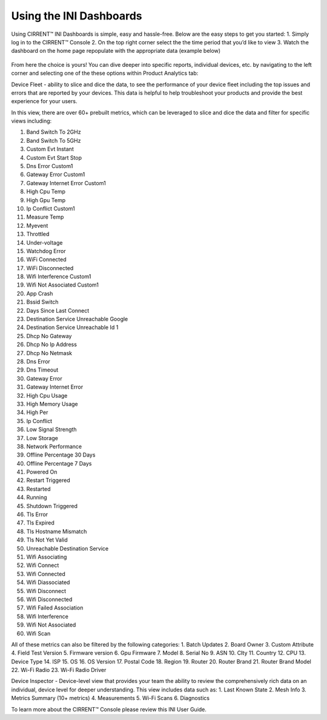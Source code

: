 Using the INI Dashboards
--------------------------

Using CIRRENT™ INI Dashboards is simple, easy and hassle-free. Below are the easy steps to get you started:
1.	Simply log in to the CIRRENT™ Console 
2.	On the top right corner select the the time period that you’d like to view
3.	Watch the dashboard on the home page repopulate with the appropriate data (example below)

 .. image:: ../img/dash-1.png
    :align: center
    :alt: aDashboard


From here the choice is yours! You can dive deeper into specific reports, individual devices, etc. by navigating to the left corner and selecting one of the these options within Product Analytics tab:

Device Fleet - ability to slice and dice the data, to see the performance of your device fleet including the top issues and errors that are reported by your devices. This data is helpful to help troubleshoot your products and provide the best experience for your users.


.. image:: ../img/dash-2.png
    :align: center
    :alt: aDashboard




In this view, there are over 60+ prebuilt metrics, which can be leveraged to slice and dice the data and filter for specific views including:

1.	Band Switch To 2GHz
2.	Band Switch To 5GHz
3.	Custom Evt Instant
4.	Custom Evt Start Stop
5.	Dns Error Custom1
6.	Gateway Error Custom1
7.	Gateway Internet Error Custom1
8.	High Cpu Temp
9.	High Gpu Temp
10.	Ip Conflict Custom1
11.	Measure Temp
12.	Myevent
13.	Throttled
14.	Under-voltage
15.	Watchdog Error
16.	WiFi Connected
17.	WiFi Disconnected
18.	Wifi Interference Custom1
19.	Wifi Not Associated Custom1
20.	App Crash
21.	Bssid Switch
22.	Days Since Last Connect
23.	Destination Service Unreachable Google
24.	Destination Service Unreachable Id 1
25.	Dhcp No Gateway
26.	Dhcp No Ip Address
27.	Dhcp No Netmask
28.	Dns Error
29.	Dns Timeout
30.	Gateway Error
31.	Gateway Internet Error
32.	High Cpu Usage
33.	High Memory Usage
34.	High Per
35.	Ip Conflict
36.	Low Signal Strength
37.	Low Storage
38.	Network Performance
39.	Offline Percentage 30 Days
40.	Offline Percentage 7 Days
41.	Powered On
42.	Restart Triggered
43.	Restarted
44.	Running
45.	Shutdown Triggered
46.	Tls Error
47.	Tls Expired
48.	Tls Hostname Mismatch
49.	Tls Not Yet Valid
50.	Unreachable Destination Service
51.	Wifi Associating
52.	Wifi Connect
53.	Wifi Connected
54.	Wifi Diassociated
55.	Wifi Disconnect
56.	Wifi Disconnected
57.	Wifi Failed Association
58.	Wifi Interference
59.	Wifi Not Associated
60.	Wifi Scan

All of these metrics can also be filtered by the following categories:
1.	Batch Updates
2.	Board Owner
3.	Custom Attribute
4.	Field Test Version
5.	Firmware version
6.	Gpu Firmware
7.	Model
8.	Serial No
9.	ASN
10.	CIty
11.	Country
12.	CPU 
13.	Device Type
14.	ISP 
15.	OS
16.	OS Version
17.	Postal Code
18.	Region
19.	Router
20.	Router Brand
21.	Router Brand Model
22.	Wi-Fi Radio
23.	Wi-Fi Radio Driver


Device Inspector - Device-level view that provides your team the ability to review the comprehensively rich data on an individual, device level for  deeper understanding. This view includes data such as:
1.	Last Known State
2.	Mesh Info
3.	Metrics Summary (10+ metrics)
4.	Measurements
5.	Wi-Fi Scans 
6.	Diagnostics


 




To learn more about the CIRRENT™ Console please review this INI User Guide. 
